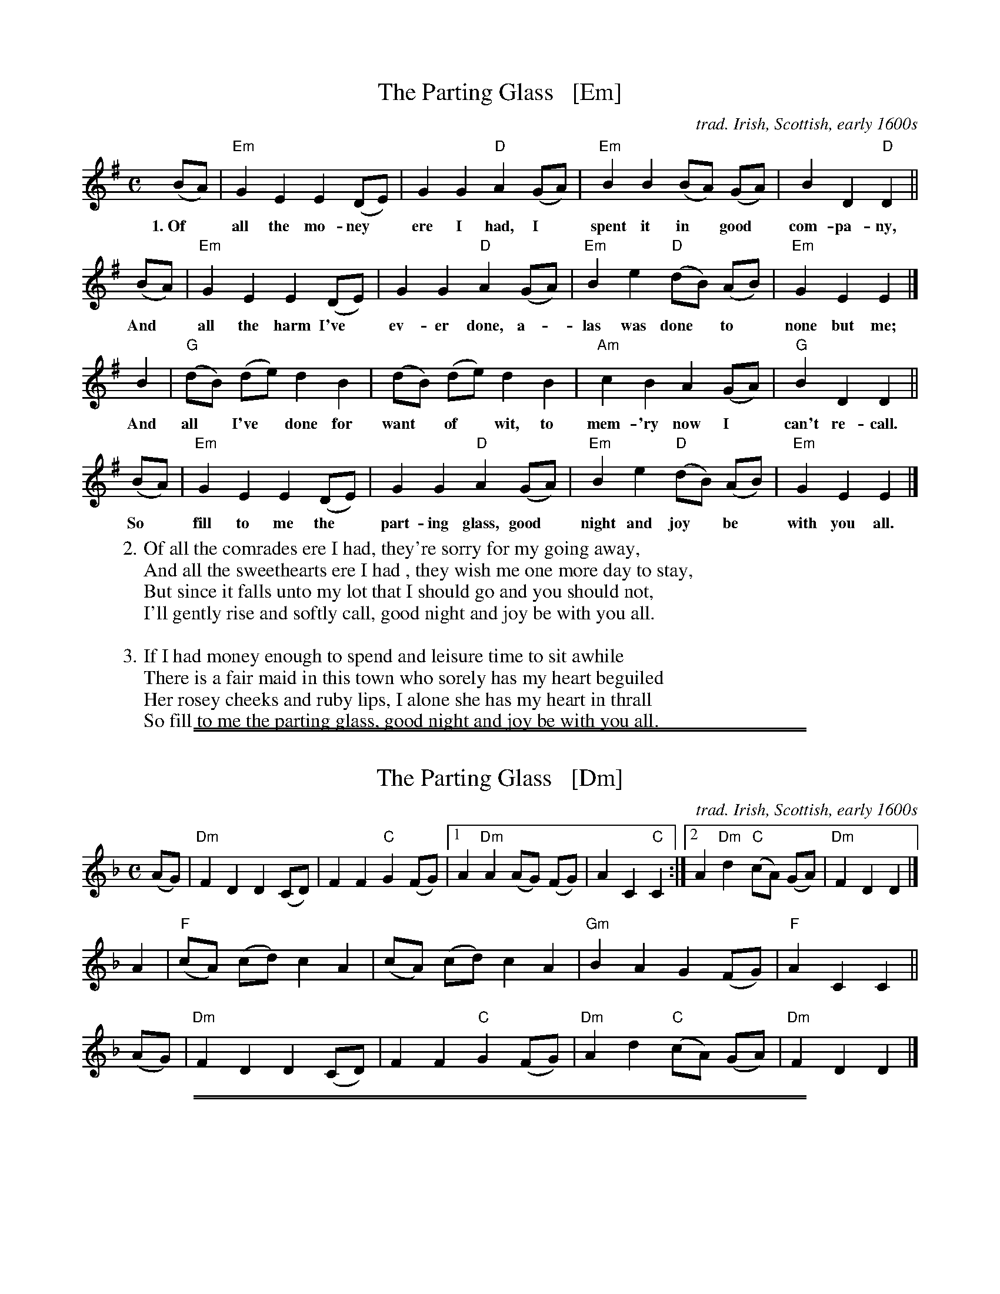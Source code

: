 
X: 107
T: The Parting Glass   [Em]
M: C
N: This is a very traditional Irish song for singing at the end of an
N: evening, a gathering or an event. Probably the only song more common
N: as a wrap-up is the Soldier's Song, the national anthem of Ireland.
S: Seymour Shlien (Ottawa Slow Jam) 2013
O: trad. Irish, Scottish, early 1600s
K: Em
(BA) | "Em"G2 E2 E2 (DE) | G2 G2 "D"A2 (GA) | "Em"B2B2 (BA) (GA) | B2 D2"D"D2 ||
w:1.~Of* all the mo-ney* ere I had, I* spent it in* good* com-pa-ny,
(BA) | "Em"G2 E2E2 (DE) | G2 G2 "D"A2 (GA) | "Em"B2e2 "D"(dB) (AB) | "Em"G2 E2 E2 |]
w: And* all the harm I've* ev-er done, a-*las was done* to* none but me;
 B2  | "G"(dB) (de) d2 B2 | (dB) (de) d2 B2 | "Am"c2 B2 A2 (GA) | "G"B2 D2 D2 ||
w: And all* I've* done for want* of* wit, to mem-'ry now I* can't re-call.
(BA) | "Em"G2 E2 E2 (DE) | G2 G2 "D"A2 (GA) | "Em"B2 e2 "D"(dB) (AB) | "Em"G2 E2 E2 |]
w: So* fill to me the* part-ing glass, good* night and joy* be* with you all.
% - - - - - - - - - -
W:2. Of all the comrades ere I had, they're sorry for my going away,
W: And all the sweethearts ere I had , they wish me one more day to stay,
W: But since it falls unto my lot that I should go and you should not,
W: I'll gently rise and softly call, good night and joy be with you all.
W:
W:3. If I had money enough to spend and leisure time to sit awhile
W: There is a fair maid in this town who sorely has my heart beguiled
W: Her rosey cheeks and ruby lips, I alone she has my heart in thrall
W: So fill to me the parting glass, good night and joy be with you all.
% - - - - - - - - - -

%%sep 1 0 500
%%sep 1 0 500


X: 107
T: The Parting Glass   [Dm]
M: C
N: This is a very traditional Irish song for singing at the end of an
N: evening, a gathering or an event. Probably the only song more common
N: as a wrap-up is the Soldier's Song, the national anthem of Ireland.
S: Seymour Shlien (Ottawa Slow Jam) 2013
O: trad. Irish, Scottish, early 1600s
%Q: 1/4=90
K: Dm
(AG) | "Dm"F2 D2 D2 (CD) | F2 F2 "C"G2 (FG) |\
[1 A2"Dm"A2 (AG) (FG) | A2 C2"C"C2 :|\
[2 A2"Dm"d2 "C"(cA) (GA) | "Dm"F2 D2 D2 |]
 A2  | "F"(cA) (cd) c2 A2 | (cA) (cd) c2 A2 |\
       "Gm"B2 A2 G2 (FG) | "F"A2 C2 C2 ||
(AG) | "Dm"F2 D2 D2 (CD) | F2 F2 "C"G2 (FG) |\
      "Dm"A2 d2 "C"(cA) (GA) | "Dm"F2 D2 D2 |]
% - - - - - - - - - -

%%sep 1 0 500
%%sep 1 0 500


X: 107
T: The Parting Glass   [Am]
M: C
N: This is a very traditional Irish song for singing at the end of an
N: evening, a gathering or an event. Probably the only song more common
N: as a wrap-up is the Soldier's Song, the national anthem of Ireland.
S: Seymour Shlien (Ottawa Slow Jam) 2013
O: trad. Irish, Scottish, early 1600s
%Q: 1/4=90
K: Am
(ed) | "Am"c2 A2 A2 (GA) | c2 c2 "G"d2 (cd) |\
[1 e2"Am"e2 (ed) (cd) | e2 G2"G"G2 :|\
[2 e2"Am"a2 "G"(ge) (de) | "Am"c2 A2 A2 |]
 e2  | "C"(ge) (ga) g2 e2 | (ge) (ga) g2 e2 |\
       "Dm"f2 e2 d2 (cd) | "C"e2 G2 G2 ||
(ed) | "Am"c2 A2 A2 (GA) | c2 c2 "G"d2 (cd) |\
      "Am"e2 a2 "G"(ge) (de) | "Am"c2 A2 A2 |]
% - - - - - - - - - -
